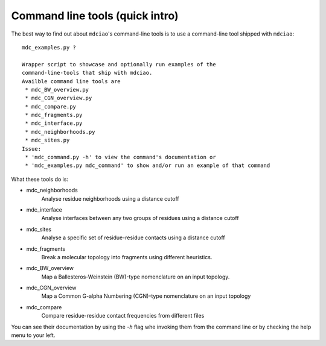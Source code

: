 Command line tools (quick intro)
--------------------------------

The best way to find out about ``mdciao``'s command-line tools is to use a command-line tool shipped with ``mdciao``::

 mdc_examples.py ?

 Wrapper script to showcase and optionally run examples of the
 command-line-tools that ship with mdciao.
 Availble command line tools are
  * mdc_BW_overview.py
  * mdc_CGN_overview.py
  * mdc_compare.py
  * mdc_fragments.py
  * mdc_interface.py
  * mdc_neighborhoods.py
  * mdc_sites.py
 Issue:
  * 'mdc_command.py -h' to view the command's documentation or
  * 'mdc_examples.py mdc_command' to show and/or run an example of that command


What these tools do is:

* mdc_neighborhoods
   Analyse residue neighborhoods using a distance cutoff
* mdc_interface
   Analyse interfaces between any two groups of residues using a distance cutoff
* mdc_sites
   Analyse a specific set of residue-residue contacts using a distance cutoff
* mdc_fragments
   Break a molecular topology into fragments using different heuristics.
* mdc_BW_overview
   Map a Ballesteros-Weinstein (BW)-type nomenclature on an input topology.
* mdc_CGN_overview
   Map a Common G-alpha Numbering (CGN)-type nomenclature on an input topology
* mdc_compare
   Compare residue-residue contact frequencies from different files

You can see their documentation by using the `-h` flag whe invoking them from the command line or by checking the help menu to your left.
